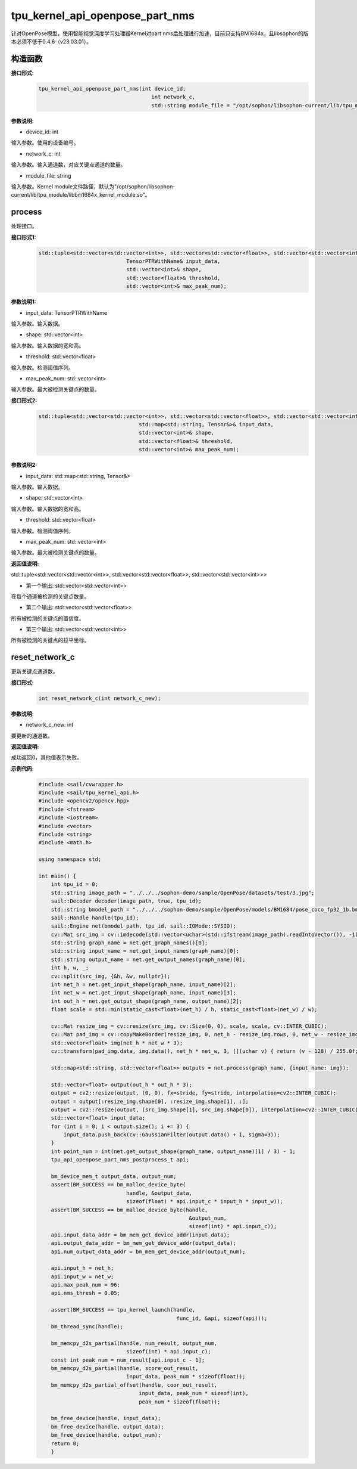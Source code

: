 tpu_kernel_api_openpose_part_nms
____________________________________________

针对OpenPose模型，使用智能视觉深度学习处理器Kernel对part nms后处理进行加速，目前只支持BM1684x，且libsophon的版本必须不低于0.4.6（v23.03.01）。

构造函数
>>>>>>>>>>>>>>>

**接口形式:**
    .. code-block:: c
          
        tpu_kernel_api_openpose_part_nms(int device_id, 
                                            int network_c,
                                            std::string module_file = "/opt/sophon/libsophon-current/lib/tpu_module/libbm1684x_kernel_module.so");

**参数说明:**

* device_id: int

输入参数。使用的设备编号。

* network_c: int

输入参数。输入通道数，对应关键点通道的数量。

* module_file: string

输入参数。Kernel module文件路径，默认为"/opt/sophon/libsophon-current/lib/tpu_module/libbm1684x_kernel_module.so"。


process
>>>>>>>>>>>>>

处理接口。

**接口形式1:**
    .. code-block:: c

        std::tuple<std::vector<std::vector<int>>, std::vector<std::vector<float>>, std::vector<std::vector<int>>> process(
                                    TensorPTRWithName& input_data, 
                                    std::vector<int>& shape, 
                                    std::vector<float>& threshold, 
                                    std::vector<int>& max_peak_num);

**参数说明1:**

* input_data: TensorPTRWithName

输入参数。输入数据。

* shape: std::vector<int>

输入参数。输入数据的宽和高。

* threshold: std::vector<float>

输入参数。检测阈值序列。

* max_peak_num: std::vector<int>

输入参数。最大被检测关键点的数量。

**接口形式2:**
    .. code-block:: c

        std::tuple<std::vector<std::vector<int>>, std::vector<std::vector<float>>, std::vector<std::vector<int>>> process(
                                        std::map<std::string, Tensor&>& input_data, 
                                        std::vector<int>& shape, 
                                        std::vector<float>& threshold, 
                                        std::vector<int>& max_peak_num);

**参数说明2:**

* input_data: std::map<std::string, Tensor&>

输入参数。输入数据。

* shape: std::vector<int>

输入参数。输入数据的宽和高。

* threshold: std::vector<float>

输入参数。检测阈值序列。

* max_peak_num: std::vector<int>

输入参数。最大被检测关键点的数量。

**返回值说明:**

std::tuple<std::vector<std::vector<int>>, std::vector<std::vector<float>>, std::vector<std::vector<int>>>

* 第一个输出: std::vector<std::vector<int>> 

在每个通道被检测的关键点数量。

* 第二个输出: std::vector<std::vector<float>>

所有被检测的关键点的置信度。

* 第三个输出: std::vector<std::vector<int>>

所有被检测的关键点的拉平坐标。


reset_network_c
>>>>>>>>>>>>>>>>>>>>>

更新关键点通道数。

**接口形式:**
    .. code-block:: c

        int reset_network_c(int network_c_new);

**参数说明:**

* network_c_new: int

要更新的通道数。

**返回值说明:**

成功返回0，其他值表示失败。

**示例代码:**
    .. code-block:: c

        #include <sail/cvwrapper.h>
        #include <sail/tpu_kernel_api.h>
        #include <opencv2/opencv.hpp>  
        #include <fstream>  
        #include <iostream>  
        #include <vector>  
        #include <string>  
        #include <math.h>  
        
        using namespace std;       
        
        int main() {  
            int tpu_id = 0;  
            std::string image_path = "../../../sophon-demo/sample/OpenPose/datasets/test/3.jpg";  
            sail::Decoder decoder(image_path, true, tpu_id);  
            std::string bmodel_path = "../../../sophon-demo/sample/OpenPose/models/BM1684/pose_coco_fp32_1b.bmodel";  
            sail::Handle handle(tpu_id);  
            sail::Engine net(bmodel_path, tpu_id, sail::IOMode::SYSIO);  
            cv::Mat src_img = cv::imdecode(std::vector<uchar>(std::ifstream(image_path).readIntoVector()), -1);  
            std::string graph_name = net.get_graph_names()[0];  
            std::string input_name = net.get_input_names(graph_name)[0];  
            std::string output_name = net.get_output_names(graph_name)[0];  
            int h, w, _;  
            cv::split(src_img, {&h, &w, nullptr});  
            int net_h = net.get_input_shape(graph_name, input_name)[2];  
            int net_w = net.get_input_shape(graph_name, input_name)[3];  
            int out_h = net.get_output_shape(graph_name, output_name)[2];  
            float scale = std::min(static_cast<float>(net_h) / h, static_cast<float>(net_w) / w);  
        
            cv::Mat resize_img = cv::resize(src_img, cv::Size(0, 0), scale, scale, cv::INTER_CUBIC);  
            cv::Mat pad_img = cv::copyMakeBorder(resize_img, 0, net_h - resize_img.rows, 0, net_w - resize_img.cols, cv::BORDER_CONSTANT, value={114, 114, 114});  
            std::vector<float> img(net_h * net_w * 3);  
            cv::transform(pad_img.data, img.data(), net_h * net_w, 3, [](uchar v) { return (v - 128) / 255.0f; });  
        
            std::map<std::string, std::vector<float>> outputs = net.process(graph_name, {input_name: img});  
        
            std::vector<float> output(out_h * out_h * 3);  
            output = cv2::resize(output, (0, 0), fx=stride, fy=stride, interpolation=cv2::INTER_CUBIC);  
            output = output[:resize_img.shape[0], :resize_img.shape[1], :];  
            output = cv2::resize(output, (src_img.shape[1], src_img.shape[0]), interpolation=cv2::INTER_CUBIC);   
            std::vector<float> input_data;  
            for (int i = 0; i < output.size(); i += 3) {  
                input_data.push_back(cv::GaussianFilter(output.data() + i, sigma=3));  
            }  
            int point_num = int(net.get_output_shape(graph_name, output_name)[1] / 3) - 1;
            tpu_api_openpose_part_nms_postprocess_t api;

            bm_device_mem_t output_data, output_num;
            assert(BM_SUCCESS == bm_malloc_device_byte(
                                    handle, &output_data,
                                    sizeof(float) * api.input_c * input_h * input_w));
            assert(BM_SUCCESS == bm_malloc_device_byte(handle,
                                                        &output_num,
                                                        sizeof(int) * api.input_c));
            api.input_data_addr = bm_mem_get_device_addr(input_data);
            api.output_data_addr = bm_mem_get_device_addr(output_data);
            api.num_output_data_addr = bm_mem_get_device_addr(output_num);

            api.input_h = net_h;
            api.input_w = net_w;
            api.max_peak_num = 96;
            api.nms_thresh = 0.05;

            assert(BM_SUCCESS == tpu_kernel_launch(handle,
                                                    func_id, &api, sizeof(api)));
            bm_thread_sync(handle);

            bm_memcpy_d2s_partial(handle, num_result, output_num,
                                    sizeof(int) * api.input_c);
            const int peak_num = num_result[api.input_c - 1];
            bm_memcpy_d2s_partial(handle, score_out_result,
                                    input_data, peak_num * sizeof(float));
            bm_memcpy_d2s_partial_offset(handle, coor_out_result,
                                        input_data, peak_num * sizeof(int),
                                        peak_num * sizeof(float));

            bm_free_device(handle, input_data);
            bm_free_device(handle, output_data);
            bm_free_device(handle, output_num);
            return 0;
            }